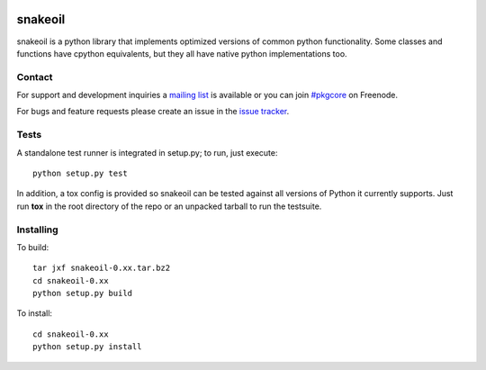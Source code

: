 |pypi| |test| |coverage| |docs|

========
snakeoil
========

snakeoil is a python library that implements optimized versions of common
python functionality. Some classes and functions have cpython equivalents,
but they all have native python implementations too.

Contact
=======

For support and development inquiries a `mailing list`_ is available or you can
join `#pkgcore`_ on Freenode.

For bugs and feature requests please create an issue in the `issue tracker`_.

Tests
=====

A standalone test runner is integrated in setup.py; to run, just execute::

    python setup.py test

In addition, a tox config is provided so snakeoil can be tested against all
versions of Python it currently supports. Just run **tox** in the root
directory of the repo or an unpacked tarball to run the testsuite.

Installing
==========

To build::

    tar jxf snakeoil-0.xx.tar.bz2
    cd snakeoil-0.xx
    python setup.py build

To install::

    cd snakeoil-0.xx
    python setup.py install

.. _`mailing list`: https://groups.google.com/forum/#!forum/python-snakeoil
.. _#pkgcore: https://webchat.freenode.net?channels=%23pkgcore&uio=d4
.. _`issue tracker`: https://github.com/pkgcore/snakeoil/issues

.. |pypi| image:: https://img.shields.io/pypi/v/snakeoil.svg
    :target: https://pypi.python.org/pypi/snakeoil
.. |test| image:: https://travis-ci.org/pkgcore/snakeoil.svg?branch=master
    :target: https://travis-ci.org/pkgcore/snakeoil
.. |coverage| image:: https://coveralls.io/repos/pkgcore/snakeoil/badge.png?branch=master
    :target: https://coveralls.io/r/pkgcore/snakeoil?branch=master
.. |docs| image:: https://readthedocs.org/projects/snakeoil/badge/?version=latest
    :target: https://readthedocs.org/projects/snakeoil/?badge=latest
    :alt: Documentation Status
